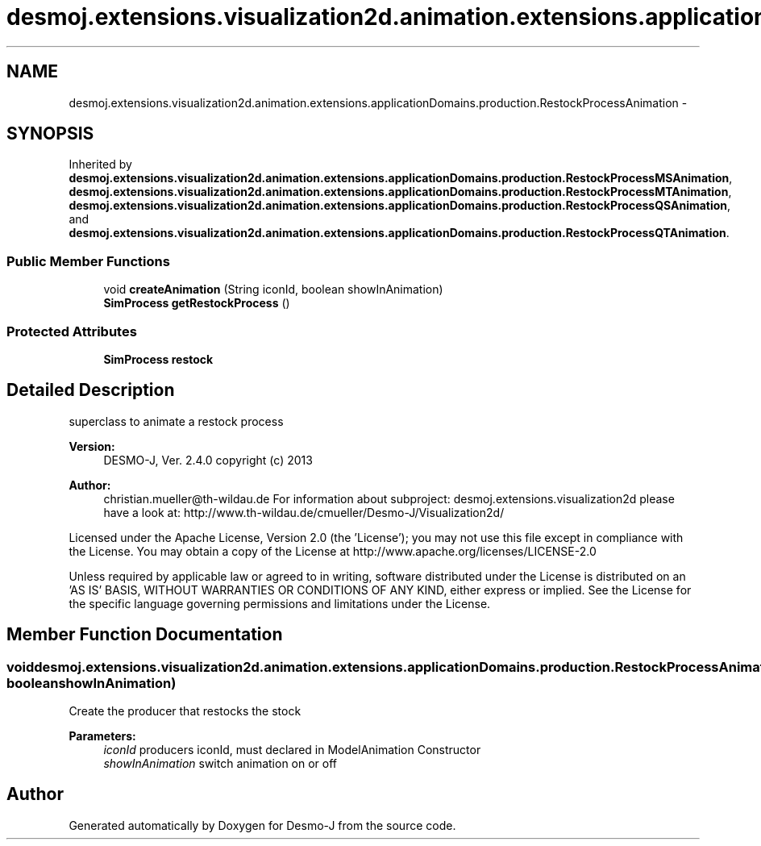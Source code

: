 .TH "desmoj.extensions.visualization2d.animation.extensions.applicationDomains.production.RestockProcessAnimation" 3 "Wed Dec 4 2013" "Version 1.0" "Desmo-J" \" -*- nroff -*-
.ad l
.nh
.SH NAME
desmoj.extensions.visualization2d.animation.extensions.applicationDomains.production.RestockProcessAnimation \- 
.SH SYNOPSIS
.br
.PP
.PP
Inherited by \fBdesmoj\&.extensions\&.visualization2d\&.animation\&.extensions\&.applicationDomains\&.production\&.RestockProcessMSAnimation\fP, \fBdesmoj\&.extensions\&.visualization2d\&.animation\&.extensions\&.applicationDomains\&.production\&.RestockProcessMTAnimation\fP, \fBdesmoj\&.extensions\&.visualization2d\&.animation\&.extensions\&.applicationDomains\&.production\&.RestockProcessQSAnimation\fP, and \fBdesmoj\&.extensions\&.visualization2d\&.animation\&.extensions\&.applicationDomains\&.production\&.RestockProcessQTAnimation\fP\&.
.SS "Public Member Functions"

.in +1c
.ti -1c
.RI "void \fBcreateAnimation\fP (String iconId, boolean showInAnimation)"
.br
.ti -1c
.RI "\fBSimProcess\fP \fBgetRestockProcess\fP ()"
.br
.in -1c
.SS "Protected Attributes"

.in +1c
.ti -1c
.RI "\fBSimProcess\fP \fBrestock\fP"
.br
.in -1c
.SH "Detailed Description"
.PP 
superclass to animate a restock process
.PP
\fBVersion:\fP
.RS 4
DESMO-J, Ver\&. 2\&.4\&.0 copyright (c) 2013 
.RE
.PP
\fBAuthor:\fP
.RS 4
christian.mueller@th-wildau.de For information about subproject: desmoj\&.extensions\&.visualization2d please have a look at: http://www.th-wildau.de/cmueller/Desmo-J/Visualization2d/
.RE
.PP
Licensed under the Apache License, Version 2\&.0 (the 'License'); you may not use this file except in compliance with the License\&. You may obtain a copy of the License at http://www.apache.org/licenses/LICENSE-2.0
.PP
Unless required by applicable law or agreed to in writing, software distributed under the License is distributed on an 'AS IS' BASIS, WITHOUT WARRANTIES OR CONDITIONS OF ANY KIND, either express or implied\&. See the License for the specific language governing permissions and limitations under the License\&. 
.SH "Member Function Documentation"
.PP 
.SS "void desmoj\&.extensions\&.visualization2d\&.animation\&.extensions\&.applicationDomains\&.production\&.RestockProcessAnimation\&.createAnimation (StringiconId, booleanshowInAnimation)"
Create the producer that restocks the stock 
.PP
\fBParameters:\fP
.RS 4
\fIiconId\fP producers iconId, must declared in ModelAnimation Constructor 
.br
\fIshowInAnimation\fP switch animation on or off 
.RE
.PP


.SH "Author"
.PP 
Generated automatically by Doxygen for Desmo-J from the source code\&.
